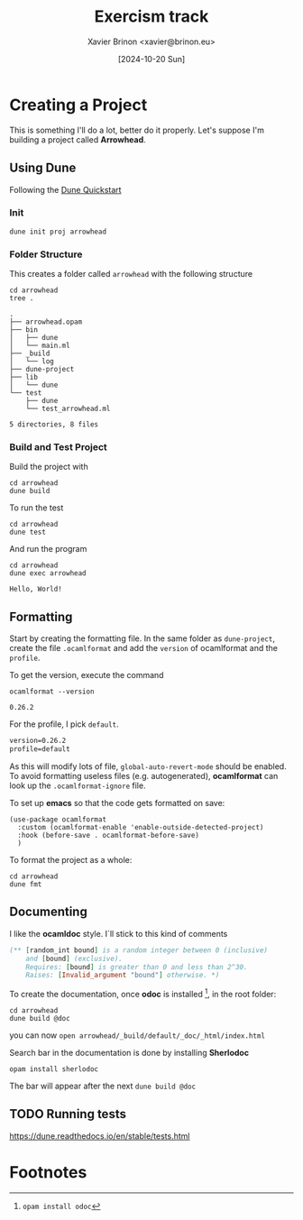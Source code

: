 #+title: Exercism track
#+author: Xavier Brinon <xavier@brinon.eu>
#+date: [2024-10-20 Sun]
#+startup: indent
#+property: header-args :results output
#+link exercism https://exercism.org/dashboard
#+link opam https://opam.ocaml.org/
#+link docs https://ocaml.org/docs/your-first-program
* Creating a Project
This is something I'll do a lot, better do it properly.
Let's suppose I'm building a project called *Arrowhead*.
** Using *Dune*
Following the [[https://dune.readthedocs.io/en/stable/quick-start.html][Dune Quickstart]]
*** Init
#+name: 01 Init dune project
#+begin_src shell
  dune init proj arrowhead
#+end_src

#+RESULTS: 01 Init dune project

*** Folder Structure
This creates a folder called ~arrowhead~ with the following structure
#+name: 02 Arrowhead folder structure
#+begin_src shell
  cd arrowhead
  tree .
#+end_src

#+RESULTS: 02 Arrowhead folder structure
#+begin_example
.
├── arrowhead.opam
├── bin
│   ├── dune
│   └── main.ml
├── _build
│   └── log
├── dune-project
├── lib
│   └── dune
└── test
    ├── dune
    └── test_arrowhead.ml

5 directories, 8 files
#+end_example

*** Build and Test Project
Build the project with
#+name: 03 build arrowhead
#+begin_src shell
  cd arrowhead
  dune build
#+end_src

#+RESULTS: 03 build arrowhead

To run the test
#+name: 04 test arrowhead
#+begin_src shell
  cd arrowhead
  dune test
#+end_src

#+RESULTS: 04 test arrowhead

And run the program
#+name: 05 run arrowhead
#+begin_src shell
  cd arrowhead
  dune exec arrowhead
#+end_src

#+RESULTS: 05 run arrowhead
: Hello, World!

** Formatting
Start by creating the formatting file.
In the same folder as =dune-project=, create the file =.ocamlformat=
and add the ~version~ of ocamlformat and the ~profile~.

To get the version, execute the command
#+name: 06 ocamlformat version
#+begin_src shell
  ocamlformat --version
#+end_src

#+RESULTS: 06 ocamlformat version
: 0.26.2

For the profile, I pick ~default~.

#+begin_src txt :file arrowhead/.ocamlformat
version=0.26.2
profile=default
#+end_src

As this will modify lots of file, ~global-auto-revert-mode~ should be enabled.
To avoid formatting useless files (e.g. autogenerated), *ocamlformat* can look
up the ~.ocamlformat-ignore~ file.

To set up *emacs* so that the code gets formatted on save:
#+begin_src elisp :file ~/.config/emacs/init.el
  (use-package ocamlformat
    :custom (ocamlformat-enable 'enable-outside-detected-project)
    :hook (before-save . ocamlformat-before-save)
    )
#+end_src

To format the project as a whole:
#+begin_src shell
  cd arrowhead
  dune fmt
#+end_src

#+RESULTS:

** Documenting
I like the *ocamldoc* style. I`ll stick to this kind of comments
#+begin_src ocaml
   (** [random_int bound] is a random integer between 0 (inclusive)
       and [bound] (exclusive).
       Requires: [bound] is greater than 0 and less than 2^30.
       Raises: [Invalid_argument "bound"] otherwise. *)
#+end_src

To create the documentation, once *odoc* is installed [fn:1],
in the root folder:
#+begin_src shell
  cd arrowhead
  dune build @doc
#+end_src

you can now ~open arrowhead/_build/default/_doc/_html/index.html~

Search bar in the documentation is done by installing *Sherlodoc*
#+begin_src shell
  opam install sherlodoc
#+end_src
The bar will appear after the next ~dune build @doc~

** TODO Running tests
https://dune.readthedocs.io/en/stable/tests.html

* Footnotes

[fn:1] ~opam install odoc~
